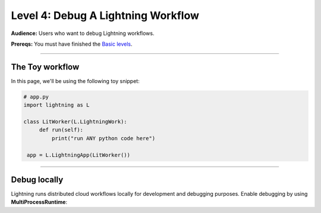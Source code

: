 ###################################
Level 4: Debug A Lightning Workflow
###################################
**Audience:** Users who want to debug Lightning workflows.

**Prereqs:** You must have finished the `Basic levels <../basic/>`_.

----

****************
The Toy workflow
****************
In this page, we'll be using the following toy snippet:

.. code:: python

   # app.py
   import lightning as L

   class LitWorker(L.LightningWork):
        def run(self):
            print("run ANY python code here")

    app = L.LightningApp(LitWorker())

----

*************
Debug locally
*************
Lightning runs distributed cloud workflows locally for development and debugging purposes.
Enable debugging by using **MultiProcessRuntime**:

.. code:: python
   :emphasize-lines: 3, 10

   # app.py
   import lightning as L
   from lightning.app.runners import MultiProcessRuntime

   class LitWorker(L.LightningWork):
        def run(self):
            print("run ANY python code here")

    app = L.LightningApp(LitWorker())
    MultiProcessRuntime(app).dispatch()
